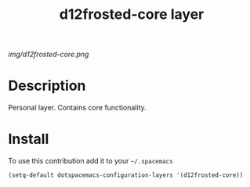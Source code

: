 #+TITLE: d12frosted-core layer
#+HTML_HEAD_EXTRA: <link rel="stylesheet" type="text/css" href="../css/readtheorg.css" />

#+CAPTION: logo

# The maximum height of the logo should be 200 pixels.
[[img/d12frosted-core.png]]

* Table of Contents                                        :TOC_4_org:noexport:
 - [[Description][Description]]
 - [[Install][Install]]

* Description
Personal layer. Contains core functionality.

* Install
To use this contribution add it to your =~/.spacemacs=

#+begin_src emacs-lisp
  (setq-default dotspacemacs-configuration-layers '(d12frosted-core))
#+end_src
